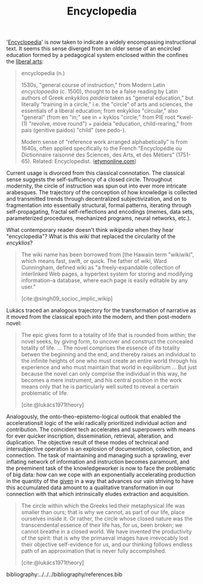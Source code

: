 #+TITLE: Encyclopedia

'[[https://en.wikipedia.org/wiki/Encyclopedia][Encyclopedia]]' is now taken to indicate a widely encompassing instructional
text. It seems this sense diverged from an older sense of an encircled education
formed by a pedagogical system enclosed within the confines the [[https://en.wikipedia.org/wiki/Liberal_arts_education#History][liberal arts]]:

#+BEGIN_QUOTE
encyclopedia (n.)

1530s, "general course of instruction," from Modern Latin /encyclopaedia/ (c.
1500), thought to be a false reading by Latin authors of Greek /enkyklios/
/paideia/ taken as "general education," but literally "training in a circle,"
i.e. the "circle" of arts and sciences, the essentials of a liberal education;
from enkyklios "circular," also "general" (from en "in;" see in + kyklos
"circle;" from PIE root *kwel- (1) "revolve, move round") + paideia "education,
child-rearing," from pais (genitive paidos) "child" (see pedo-).

Modern sense of "reference work arranged alphabetically" is from 1640s, often
applied specifically to the French "Encyclopédie ou Dictionnaire raisonné des
Sciences, des Arts, et des Métiers" (1751-65). Related: Encyclopedist.
([[https://www.etymonline.com/word/encyclopedia#etymonline_v_8648][etymonline.com]])
#+END_QUOTE

Current usage is divorced from this classical connotation. The classical sense
suggests the self-sufficiency of a closed circle. Throughout modernity, the
circle of instruction was spun out into ever more intricate arabesques. The
trajectory of the conception of how knowledge is collected and transmitted
trends through decentralized subjectivization, and on to fragmentation into
essentially structural, formal patterns, iterating through self-propagating,
fractal self-reflections and encodings (memes, data sets, parameterized
procedures, mechanized programs, neural networks, etc.).

What contemporary reader doesn't think /wikipedia/ when they hear
"encyclopedia"? What is this /wiki/ that replaced the circularity of the
/encyklios/?

#+BEGIN_QUOTE
The wiki name has been borrowed from [the Hawaiin term "wikiwiki", which means
fast, swift, or quick. The father of wiki, Ward Cunningham, defined wiki as "a
freely-expandable collection of interlinked Web pages, a hypertext system for
storing and modifying information--a database, where each page is easily
editable by any user."

[cite:@singh09_socioc_implic_wikip]
#+END_QUOTE

Lukács traced an analogous trajectory for the transformation of narrative as it
moved from the classical epoch into the modern, and then post-modern novel:

#+BEGIN_QUOTE
The epic gives form to a totality of life that is rounded from within; the novel
seeks, by giving form, to uncover and construct the concealed totality of life.
...
The novel comprises the essence of its totality betwen the beginning and the
end, and thereby raises an individual to the infinite heights of one who must
create an entire world through his experience and who must maintain that world
in equilibrium ... But just because the novel can only comprise the individual
in this way, he becomes a mere instrument, and his central position in the work
means only that he is particularly well suited to reveal a certain problematic of
life.

[cite:@lukács1971theory]
#+END_QUOTE

Analogously, the onto-theo-epistemo-logical outlook that enabled the
accelerationsit logic of the /wiki/ radically prioritized individual action and
contribution. The coincident tech accelerates and superpowers with means for
ever quicker inscription, dissemination, retrieval, alteration, and duplication.
The objective result of these modes of technical and intersubjective operation
is an explosion of documentation, collection, and connection. The task of
maintaining and managing such a sprawling, ever inflating network of information
and instruction becomes paramount, and the preeminent task of the
knowledgeworker is now to face the problematic of big data: how can we cope with
an exponentially accelerating production in the quantity of the [[https://www.etymonline.com/search?q=data][given]] in a way
that advances our vain striving to have this accumulated data amount to a
qualitative transformation in our connection with that which intrinsically
eludes extraction and acquisition.

#+BEGIN_QUOTE
The circle within which the Greeks led their metaphysical life was smaller than
ours; that is why we cannot, as part of our life, place ourselves inside it. Or
rather, the circle whose closed nature was the transcendental essence of their
life has, for us, been broken; we cannot breathe in a closed world. We have
invented the productivity of the spirit: that is why the primaeval images have
irrevocably lost their objective self-evidence for us, and our thinking follows
endless path of an approximation that is never fully accomplished.

[cite:@lukács1971theory]
#+END_QUOTE

bibliography:../../../bibliography/references.bib
